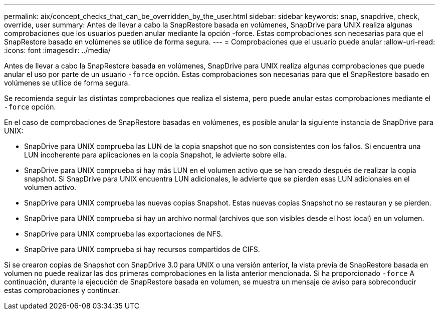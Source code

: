 ---
permalink: aix/concept_checks_that_can_be_overridden_by_the_user.html 
sidebar: sidebar 
keywords: snap, snapdrive, check, override, user 
summary: Antes de llevar a cabo la SnapRestore basada en volúmenes, SnapDrive para UNIX realiza algunas comprobaciones que los usuarios pueden anular mediante la opción -force. Estas comprobaciones son necesarias para que el SnapRestore basado en volúmenes se utilice de forma segura. 
---
= Comprobaciones que el usuario puede anular
:allow-uri-read: 
:icons: font
:imagesdir: ../media/


[role="lead"]
Antes de llevar a cabo la SnapRestore basada en volúmenes, SnapDrive para UNIX realiza algunas comprobaciones que puede anular el uso por parte de un usuario `-force` opción. Estas comprobaciones son necesarias para que el SnapRestore basado en volúmenes se utilice de forma segura.

Se recomienda seguir las distintas comprobaciones que realiza el sistema, pero puede anular estas comprobaciones mediante el `-force` opción.

En el caso de comprobaciones de SnapRestore basadas en volúmenes, es posible anular la siguiente instancia de SnapDrive para UNIX:

* SnapDrive para UNIX comprueba las LUN de la copia snapshot que no son consistentes con los fallos. Si encuentra una LUN incoherente para aplicaciones en la copia Snapshot, le advierte sobre ella.
* SnapDrive para UNIX comprueba si hay más LUN en el volumen activo que se han creado después de realizar la copia snapshot. Si SnapDrive para UNIX encuentra LUN adicionales, le advierte que se pierden esas LUN adicionales en el volumen activo.
* SnapDrive para UNIX comprueba las nuevas copias Snapshot. Estas nuevas copias Snapshot no se restauran y se pierden.
* SnapDrive para UNIX comprueba si hay un archivo normal (archivos que son visibles desde el host local) en un volumen.
* SnapDrive para UNIX comprueba las exportaciones de NFS.
* SnapDrive para UNIX comprueba si hay recursos compartidos de CIFS.


Si se crearon copias de Snapshot con SnapDrive 3.0 para UNIX o una versión anterior, la vista previa de SnapRestore basada en volumen no puede realizar las dos primeras comprobaciones en la lista anterior mencionada. Si ha proporcionado `-force` A continuación, durante la ejecución de SnapRestore basada en volumen, se muestra un mensaje de aviso para sobreconducir estas comprobaciones y continuar.
